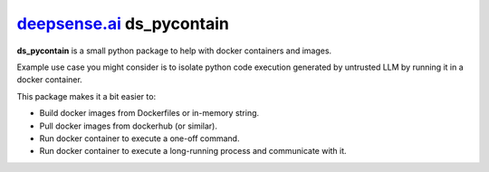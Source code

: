 `deepsense.ai <https://deepsense.ai>`_  **ds_pycontain**
-------------------------------------------------------------

**ds_pycontain** is a small python package to help with docker containers and images.

Example use case you might consider is to isolate python code execution generated by untrusted LLM by running it in a docker container.

This package makes it a bit easier to:

* Build docker images from Dockerfiles or in-memory string.
* Pull docker images from dockerhub (or similar).
* Run docker container to execute a one-off command.
* Run docker container to execute a long-running process and communicate with it.
